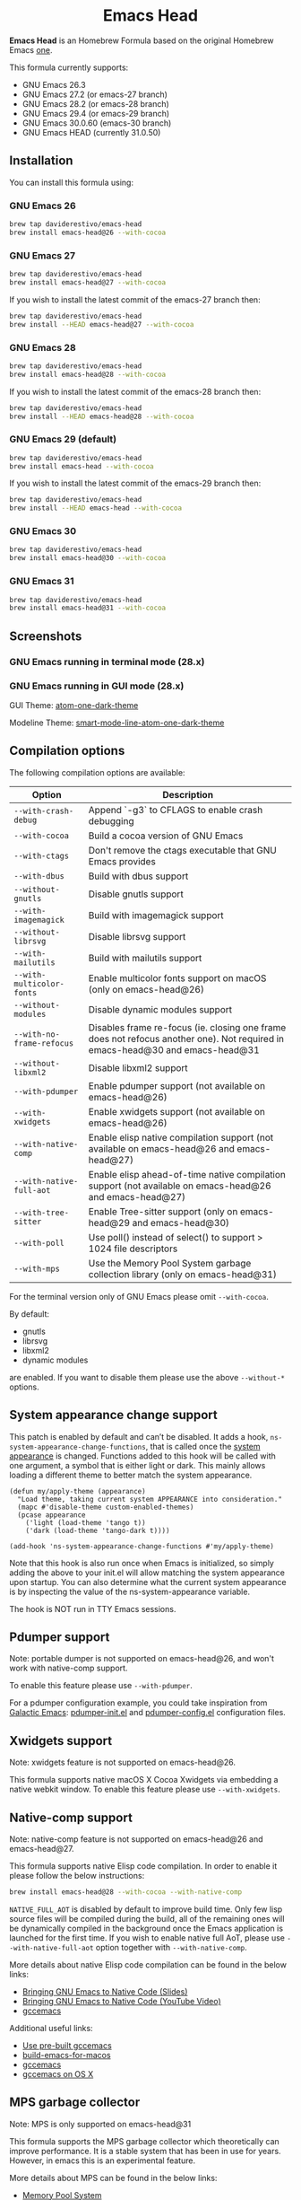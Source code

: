#+begin_html
<p align="center">
  <img width="256px" src="images/emacs-retro-icon-sink-bw.png" alt="Banner">
</p>
<h1 align="center">Emacs Head</h1>
<p align="center">
  <a href="https://www.gnu.org/licenses/gpl-3.0">
    <img src="https://img.shields.io/badge/License-GPL%20v3-blue.svg" alt="GNU General Public License Version 3.0">
  </a>
</p>
<p align="center">
  <a href="https://github.com/daviderestivo/homebrew-emacs-head/actions?query=workflow%3A%22Emacs+26%22">
    <img src="https://github.com/daviderestivo/homebrew-emacs-head/actions/workflows/emacs-26.yml/badge.svg" alt="Emacs 26 CI Status Badge">
  </a>
  <a href="https://github.com/daviderestivo/homebrew-emacs-head/actions?query=workflow%3A%22Emacs+27%22">
    <img src="https://github.com/daviderestivo/homebrew-emacs-head/actions/workflows/emacs-27.yml/badge.svg" alt="Emacs 27 CI Status Badge">
  </a>
  <a href="https://github.com/daviderestivo/homebrew-emacs-head/actions?query=workflow%3A%22Emacs+28%22">
    <img src="https://github.com/daviderestivo/homebrew-emacs-head/actions/workflows/emacs-28.yml/badge.svg" alt="Emacs 28 CI Status Badge">
  </a>
  <a href="https://github.com/daviderestivo/homebrew-emacs-head/actions?query=workflow%3A%22Emacs+29%22">
    <img src="https://github.com/daviderestivo/homebrew-emacs-head/actions/workflows/emacs-29.yml/badge.svg" alt="Emacs 29 CI Status Badge">
  </a>
  <a href="https://github.com/daviderestivo/homebrew-emacs-head/actions?query=workflow%3A%22Emacs+30%22">
    <img src="https://github.com/daviderestivo/homebrew-emacs-head/actions/workflows/emacs-30.yml/badge.svg" alt="Emacs 30 CI Status Badge">
  </a>
  <a href="https://github.com/daviderestivo/homebrew-emacs-head/actions?query=workflow%3A%22Emacs+31%22">
    <img src="https://github.com/daviderestivo/homebrew-emacs-head/actions/workflows/emacs-31.yml/badge.svg" alt="Emacs 31 CI Status Badge">
  </a>
</p>
#+end_html

*Emacs Head* is an Homebrew Formula based on the original Homebrew Emacs
[[https://github.com/Homebrew/homebrew-core/blob/master/Formula/emacs.rb][one]].

This formula currently supports:
- GNU Emacs 26.3
- GNU Emacs 27.2 (or emacs-27 branch)
- GNU Emacs 28.2 (or emacs-28 branch)
- GNU Emacs 29.4 (or emacs-29 branch)
- GNU Emacs 30.0.60 (emacs-30 branch)
- GNU Emacs HEAD (currently 31.0.50)

** Installation
You can install this formula using:

*** GNU Emacs 26
#+begin_src bash
brew tap daviderestivo/emacs-head
brew install emacs-head@26 --with-cocoa
#+end_src

*** GNU Emacs 27
#+begin_src bash
brew tap daviderestivo/emacs-head
brew install emacs-head@27 --with-cocoa
#+end_src

If you wish to install the latest commit of the emacs-27 branch then:

#+begin_src bash
brew tap daviderestivo/emacs-head
brew install --HEAD emacs-head@27 --with-cocoa
#+end_src

*** GNU Emacs 28
#+begin_src bash
brew tap daviderestivo/emacs-head
brew install emacs-head@28 --with-cocoa
#+end_src

If you wish to install the latest commit of the emacs-28 branch then:

#+begin_src bash
brew tap daviderestivo/emacs-head
brew install --HEAD emacs-head@28 --with-cocoa
#+end_src

*** GNU Emacs 29 (default)
#+begin_src bash
brew tap daviderestivo/emacs-head
brew install emacs-head --with-cocoa
#+end_src

If you wish to install the latest commit of the emacs-29 branch then:

#+begin_src bash
brew tap daviderestivo/emacs-head
brew install --HEAD emacs-head --with-cocoa
#+end_src

*** GNU Emacs 30
#+begin_src bash
brew tap daviderestivo/emacs-head
brew install emacs-head@30 --with-cocoa
#+end_src

*** GNU Emacs 31
#+begin_src bash
brew tap daviderestivo/emacs-head
brew install emacs-head@31 --with-cocoa
#+end_src

** Screenshots
*** GNU Emacs running in terminal mode (28.x)
[[/images/emacs-head-terminal.png]]

*** GNU Emacs running in GUI mode (28.x)
GUI Theme: [[https://github.com/jonathanchu/atom-one-dark-theme][atom-one-dark-theme]]

Modeline Theme: [[https://github.com/daviderestivo/smart-mode-line-atom-one-dark-theme][smart-mode-line-atom-one-dark-theme]]

[[/images/emacs-head-cocoa.png]]

** Compilation options
The following compilation options are available:

| Option                    | Description                                                                                                                   |
|---------------------------+-------------------------------------------------------------------------------------------------------------------------------|
| ~--with-crash-debug~      | Append `-g3` to CFLAGS to enable crash debugging                                                                              |
| ~--with-cocoa~            | Build a cocoa version of GNU Emacs                                                                                            |
| ~--with-ctags~            | Don't remove the ctags executable that GNU Emacs provides                                                                     |
| ~--with-dbus~             | Build with dbus support                                                                                                       |
| ~--without-gnutls~        | Disable gnutls support                                                                                                        |
| ~--with-imagemagick~      | Build with imagemagick support                                                                                                |
| ~--without-librsvg~       | Disable librsvg support                                                                                                       |
| ~--with-mailutils~        | Build with mailutils support                                                                                                  |
| ~--with-multicolor-fonts~ | Enable multicolor fonts support on macOS (only on emacs-head@26)                                                              |
| ~--without-modules~       | Disable dynamic modules support                                                                                               |
| ~--with-no-frame-refocus~ | Disables frame re-focus (ie. closing one frame does not refocus another one). Not required in emacs-head@30 and emacs-head@31 |
| ~--without-libxml2~       | Disable libxml2 support                                                                                                       |
| ~--with-pdumper~          | Enable pdumper support  (not available on emacs-head@26)                                                                      |
| ~--with-xwidgets~         | Enable xwidgets support (not available on emacs-head@26)                                                                      |
| ~--with-native-comp~      | Enable elisp native compilation support (not available on emacs-head@26 and emacs-head@27)                                    |
| ~--with-native-full-aot~  | Enable elisp ahead-of-time native compilation support (not available on emacs-head@26 and emacs-head@27)                      |
| ~--with-tree-sitter~      | Enable Tree-sitter support (only on emacs-head@29 and emacs-head@30)                                                          |
| ~--with-poll~             | Use poll() instead of select() to support > 1024 file descriptors                                                             |
| ~--with-mps~              | Use the Memory Pool System garbage collection library (only on emacs-head@31)                                                 |

For the terminal version only of GNU Emacs please omit ~--with-cocoa~.

By default:
- gnutls
- librsvg
- libxml2
- dynamic modules

are enabled. If you want to disable them please use the above ~--without-*~ options.

** System appearance change support
This patch is enabled by default and can’t be disabled. It adds a
hook, ~ns-system-appearance-change-functions~, that is called once the
[[https://support.apple.com/en-gb/guide/mac-help/mchl52e1c2d2/mac][system appearance]] is changed. Functions added to this hook will be
called with one argument, a symbol that is either light or dark. This
mainly allows loading a different theme to better match the system
appearance.

#+begin_src elisp
(defun my/apply-theme (appearance)
  "Load theme, taking current system APPEARANCE into consideration."
  (mapc #'disable-theme custom-enabled-themes)
  (pcase appearance
    ('light (load-theme 'tango t))
    ('dark (load-theme 'tango-dark t))))

(add-hook 'ns-system-appearance-change-functions #'my/apply-theme)
#+end_src

Note that this hook is also run once when Emacs is initialized, so
simply adding the above to your init.el will allow matching the system
appearance upon startup. You can also determine what the current
system appearance is by inspecting the value of the
ns-system-appearance variable.

The hook is NOT run in TTY Emacs sessions.

** Pdumper support
Note: portable dumper is not supported on emacs-head@26, and won't work with native-comp support.

To enable this feature please use ~--with-pdumper~.

For a pdumper configuration example, you could take inspiration from
[[https://github.com/daviderestivo/galactic-emacs][Galactic Emacs]]: [[https://github.com/daviderestivo/galactic-emacs/blob/master/conf/pdumper-init.el][pdumper-init.el]] and [[https://github.com/daviderestivo/galactic-emacs/blob/master/conf/pdumper-config.el][pdumper-config.el]] configuration
files.

** Xwidgets support
Note: xwidgets feature is not supported on emacs-head@26.

This formula supports native macOS X Cocoa Xwidgets via embedding a
native webkit window. To enable this feature please use
~--with-xwidgets~.

** Native-comp support
Note: native-comp feature is not supported on emacs-head@26 and
emacs-head@27.

This formula supports native Elisp code compilation. In order to enable
it please follow the below instructions:

#+begin_src bash
brew install emacs-head@28 --with-cocoa --with-native-comp
#+end_src

~NATIVE_FULL_AOT~ is disabled by default to improve build time. Only few
lisp source files will be compiled during the build, all of the
remaining ones will be dynamically compiled in the background once the
Emacs application is launched for the first time. If you wish to
enable native full AoT, please use ~--with-native-full-aot~ option
together with ~--with-native-comp~.

More details about native Elisp code compilation can be found in the
below links:

- [[https://european-lisp-symposium.org/static/2020/corallo-nassi-manca-slides.pdf][Bringing GNU Emacs to Native Code (Slides)]]
- [[https://www.youtube.com/watch?v=zKHYZOAc_bQ&app=desktop][Bringing GNU Emacs to Native Code (YouTube Video)]]
- [[http://akrl.sdf.org/gccemacs.html][gccemacs]]

Additional useful links:

- [[https://gist.github.com/AllenDang/f019593e65572a8e0aefc96058a2d23e][Use pre-built gccemacs]]
- [[https://github.com/jimeh/build-emacs-for-macos][build-emacs-for-macos]]
- [[https://github.com/shshkn/emacs.d/blob/master/docs/nativecomp.md][gccemacs]]
- [[https://gist.github.com/mikroskeem/0a5c909c1880408adf732ceba6d3f9ab][gccemacs on OS X]]

** MPS garbage collector
Note: MPS is only supported on emacs-head@31

This formula supports the MPS garbage collector which theoretically can improve
performance. It is a stable system that has been in use for years.
However, in emacs this is an experimental feature.

More details about MPS can be found in the below links:

- [[https://www.ravenbrook.com/project/mps/][Memory Pool System]]
- [[https://github.com/Ravenbrook/mps][MPS on GitHub]]
- [[https://memory-pool-system.readthedocs.io/en/latest/index.html][MPS docs]]

** Available icons
| Option                                             | Description                                              | Image                                                  | URL  |
|----------------------------------------------------+----------------------------------------------------------+--------------------------------------------------------+------|
| ~--with-modern-icon-sjrmanning~                      | Use a modern style icon by [[https://github.com/sjrmanning][Sjrmannings]]                   | [[/icons/modern-icon-sjrmanning.png]]                      | [[https://github.com/sjrmanning/emacs-icon][Link]] |
| ~--with-modern-icon-asingh4242~                      | Use a modern style icon by [[https://imgur.com/user/asingh4242][Asingh4242]]                    | [[/icons/modern-icon-asingh4242.png]]                      | [[https://imgur.com/YGxjLZw][Link]] |
| ~--with-modern-icon-paper-icons~                     | Use a modern style icon by [[https://github.com/snwh][Sam Hewitt]]                    | [[/icons/modern-icon-paper-icons.png]]                     | [[https://github.com/snwh/paper-icon-theme/blob/master/Paper/512x512/apps/emacs.png][Link]] |
| ~--with-modern-icon-azhilin~                         | Use a modern style icon by Andrew Zhilin                 | [[/icons/modern-icon-azhilin.png]]                         | [[https://commons.wikimedia.org/wiki/File:Emacs-icon-48x48.png][Link]] |
| ~--with-modern-icon-mzaplotnik~                      | Use a modern style icon by [[https://commons.wikimedia.org/wiki/User:MZaplotnik][Matjaz Zaplotnik]]              | [[/icons/modern-icon-mzaplotnik.png]]                      | [[https://commons.wikimedia.org/wiki/File:Emacs-icon-48x48.svg][Link]] |
| ~--with-modern-icon-bananxan~                        | Use a modern style icon by [[https://www.deviantart.com/bananxan][BananXan]]                      | [[/icons/modern-icon-bananxan.png]]                        | [[https://www.deviantart.com/bananxan/art/Emacs-icon-207744728][Link]] |
| ~--with-modern-icon-vscode~                          | Use a modern style icon by [[https://github.com/vdegenne][Valentin Degenne]]              | [[/icons/modern-icon-vscode.png]]                          | [[https://github.com/VSCodeEmacs/Emacs][Link]] |
| ~--with-modern-icon-sexy-v1~                         | Use a modern style icon by [[https://emacs.sexy][Emacs is Sexy]]                 | [[/icons/modern-icon-sexy-v1.png]]                         | [[https://emacs.sexy][Link]] |
| ~--with-modern-icon-sexy-v2~                         | Use a modern style icon by [[https://emacs.sexy][Emacs is Sexy]]                 | [[/icons/modern-icon-sexy-v2.png]]                         | [[https://emacs.sexy][Link]] |
| ~--with-modern-icon-cg433n~                          | Use a modern style icon by [[https://github.com/cg433n][Cg433n]]                        | [[/icons/modern-icon-cg433n.png]]                          | [[https://github.com/cg433n/emacs-mac-icon][Link]] |
| ~--with-modern-icon-purple~                          | Use a modern style icon by [[https://github.com/NicolasPetton][Nicolas Petton]]                | [[/icons/modern-icon-purple.png]]                          | [[https://git.savannah.gnu.org/cgit/emacs.git/tree/etc/images/icons][Link]] |
| ~--with-modern-icon-yellow~                          | Use a modern style icon by Unknown                       | [[/icons/modern-icon-yellow.png]]                          | [[http://getdrawings.com/emacs-icon#emacs-icon-75.png][Link]] |
| ~--with-modern-icon-orange~                          | Use a modern style icon by [[https://github.com/VentGrey][Omar Jair Purata Funes]]        | [[/icons/modern-icon-orange.png]]                          | [[https://github.com/PapirusDevelopmentTeam/papirus-icon-theme/issues/1742][Link]] |
| ~--with-modern-icon-papirus~                         | Use a modern style icon by [[https://github.com/PapirusDevelopmentTeam][Papirus Development Team]]      | [[/icons/modern-icon-papirus.png]]                         | [[https://github.com/PapirusDevelopmentTeam/papirus-icon-theme][Link]] |
| ~--with-modern-icon-pen~                             | Use a modern style icon by [[https://github.com/nanasess][Kentaro Ohkouchi]]              | [[/icons/modern-icon-pen.png]]                             | [[https://github.com/nanasess/EmacsIconCollections][Link]] |
| ~--with-modern-icon-pen-3d~                          | Use a modern style icon by Unknown                       | [[/icons/modern-icon-pen-3d.png]]                          | [[https://download-mirror.savannah.gnu.org/releases/emacs/icons][Link]] |
| ~--with-modern-icon-pen-lds56~                       | Use a modern style icon by [[http://lds56.github.io/about][lds56]]                         | [[/icons/modern-icon-pen-lds56.png]]                       | [[http://lds56.github.io/notes/emacs-icon-redesigned][Link]] |
| ~--with-modern-icon-pen-black~                       | Use a modern style icon by [[https://gitlab.com/csantosb][Cayetano Santos]]               | [[/icons/modern-icon-pen-black.png]]                       | [[https://gitlab.com/uploads/-/system/project/avatar/11430322/emacs_icon_132408.png][Link]] |
| ~--with-modern-icon-black-variant~                   | Use a modern style icon by [[https://www.deviantart.com/blackvariant/about][BlackVariant (Patrick)]]        | [[/icons/modern-icon-black-variant.png]]                   | [[https://www.deviantart.com/blackvariant][Link]] |
| ~--with-modern-icon-purple-flat~                     | Use a modern style icon by [[https://jeremiahfoster.com][Jeremiah Foster]]               | [[/icons/modern-icon-purple-flat.png]]                     | [[https://icon-icons.com/icon/emacs/103962][Link]] |
| ~--with-modern-icon-spacemacs~                       | Use a modern style icon by [[https://github.com/nashamri][Nasser Alshammari]]             | [[/icons/modern-icon-spacemacs.png]]                       | [[https://github.com/nashamri/spacemacs-logo][Link]] |
| ~--with-modern-icon-alecive-flatwoken~               | Use a modern style icon by [[https://www.iconarchive.com/artist/alecive.html][Alessandro Roncone]]            | [[/icons/modern-icon-alecive-flatwoken.png]]               | [[https://www.iconarchive.com/show/flatwoken-icons-by-alecive.html][Link]] |
| ~--with-modern-icon-elrumo1~                         | Use a modern style icon by [[https://github.com/elrumo][Elias Ruiz Monserrat]]          | [[/icons/modern-icon-elrumo1.png]]                         | [[https://github.com/d12frosted/homebrew-emacs-plus/issues/303#issuecomment-763928162][Link]] |
| ~--with-modern-icon-elrumo2~                         | Use a modern style icon by [[https://github.com/elrumo][Elias Ruiz Monserrat]]          | [[/icons/modern-icon-elrumo2.png]]                         | [[https://github.com/d12frosted/homebrew-emacs-plus/issues/303#issuecomment-763928162][Link]] |
| ~--with-modern-icon-savchenkovaleriy-vector-flat~    | Use a modern Vector flat style icon by [[https://github.com/SavchenkoValeriy][Valeriy Savchenko]] | [[/icons/modern-icon-savchenkovaleriy-vector-flat.png]]    | [[https://github.com/SavchenkoValeriy/emacs-icons][Link]] |
| ~--with-modern-icon-savchenkovaleriy-3d-flat~        | Use a modern 3D flat style icon by [[https://github.com/SavchenkoValeriy][Valeriy Savchenko]]     | [[/icons/modern-icon-savchenkovaleriy-3d-flat.png]]        | [[https://github.com/SavchenkoValeriy/emacs-icons][Link]] |
| ~--with-modern-icon-savchenkovaleriy-3d-curvy~       | Use a modern 3D curvy style icon by [[https://github.com/SavchenkoValeriy][Valeriy Savchenko]]    | [[/icons/modern-icon-savchenkovaleriy-3d-curvy.png]]       | [[https://github.com/SavchenkoValeriy/emacs-icons][Link]] |
| ~--with-modern-icon-bokehlicia-captiva~              | Use a modern style icon by [[https://www.deviantart.com/bokehlicia][Bokehlicia]]                    | [[/icons/modern-icon-bokehlicia-captiva.png]]              | [[https://www.iconarchive.com/show/captiva-icons-by-bokehlicia/emacs-icon.html][Link]] |
| ~--with-modern-icon-c9rgreen-sonoma~                 | Use a modern style icon by [[https://github.com/c9rgreen][Christopher Green]]             | [[/icons/modern-icon-c9rgreen-sonoma.png]]                 | [[https://github.com/c9rgreen/emacs-macos-icon][Link]] |
| ~--with-modern-icon-nuvola~                          | Use a modern style icon by [[https://en.wikipedia.org/wiki/David_Vignoni][David Vignoni]]                 | [[/icons/modern-icon-nuvola.png]]                          | [[https://commons.wikimedia.org/wiki/File:Nuvola_apps_emacs_vector.svg][Link]] |
| ~--with-modern-icon-black-gnu-head~                  | Use a modern style icon by [[http://www.aha-soft.com][Aha-Soft]]                      | [[/icons/modern-icon-black-gnu-head.png]]                  | [[https://www.iconfinder.com/iconsets/flat-round-system][Link]] |
| ~--with-modern-icon-dragon~                          | Use a modern style icon by [[https://github.com/willbchang][Will B Chang]]                  | [[/icons/modern-icon-dragon.png]]                          | [[https://github.com/willbchang/emacs-dragon-icon][Link]] |
| ~--with-modern-icon-black-dragon~                    | Use a modern style icon by [[https://emacs-china.org/u/XYang][XYang]] and [[https://emacs-china.org/u/kongds][kongds]]              | [[/icons/modern-icon-black-dragon.png]]                    | [[https://emacs-china.org/t/li-xinyang-logo/143/12][Link]] |
| ~--with-modern-icon-emacs-icon1~                     | Use a modern style icon by [[https://github.com/emacsfodder][Jasonm23]]                      | [[/icons/modern-icon-emacs-icon1.png]]                     | [[https://github.com/emacsfodder/emacs-icons-project][Link]] |
| ~--with-modern-icon-emacs-icon2~                     | Use a modern style icon by [[https://github.com/emacsfodder][Jasonm23]]                      | [[/icons/modern-icon-emacs-icon2.png]]                     | [[https://github.com/emacsfodder/emacs-icons-project][Link]] |
| ~--with-modern-icon-emacs-icon3~                     | Use a modern style icon by [[https://github.com/emacsfodder][Jasonm23]]                      | [[/icons/modern-icon-emacs-icon3.png]]                     | [[https://github.com/emacsfodder/emacs-icons-project][Link]] |
| ~--with-modern-icon-emacs-icon4~                     | Use a modern style icon by [[https://github.com/emacsfodder][Jasonm23]]                      | [[/icons/modern-icon-emacs-icon4.png]]                     | [[https://github.com/emacsfodder/emacs-icons-project][Link]] |
| ~--with-modern-icon-emacs-icon5~                     | Use a modern style icon by [[https://github.com/emacsfodder][Jasonm23]]                      | [[/icons/modern-icon-emacs-icon5.png]]                     | [[https://github.com/emacsfodder/emacs-icons-project][Link]] |
| ~--with-modern-icon-emacs-icon6~                     | Use a modern style icon by [[https://github.com/emacsfodder][Jasonm23]]                      | [[/icons/modern-icon-emacs-icon6.png]]                     | [[https://github.com/emacsfodder/emacs-icons-project][Link]] |
| ~--with-modern-icon-emacs-icon7~                     | Use a modern style icon by [[https://github.com/emacsfodder][Jasonm23]]                      | [[/icons/modern-icon-emacs-icon7.png]]                     | [[https://github.com/emacsfodder/emacs-icons-project][Link]] |
| ~--with-modern-icon-emacs-icon8~                     | Use a modern style icon by [[https://github.com/emacsfodder][Jasonm23]]                      | [[/icons/modern-icon-emacs-icon8.png]]                     | [[https://github.com/emacsfodder/emacs-icons-project][Link]] |
| ~--with-modern-icon-emacs-icon9~                     | Use a modern style icon by [[https://github.com/emacsfodder][Jasonm23]]                      | [[/icons/modern-icon-emacs-icon9.png]]                     | [[https://github.com/emacsfodder/emacs-icons-project][Link]] |
| ~--with-modern-icon-emacs-card-blue-deep~            | Use a modern style icon by [[https://github.com/emacsfodder][Jasonm23]]                      | [[/icons/modern-icon-emacs-card-blue-deep.png]]            | [[https://github.com/emacsfodder/emacs-icons-project][Link]] |
| ~--with-modern-icon-emacs-card-british-racing-green~ | Use a modern style icon by [[https://github.com/emacsfodder][Jasonm23]]                      | [[/icons/modern-icon-emacs-card-british-racing-green.png]] | [[https://github.com/emacsfodder/emacs-icons-project][Link]] |
| ~--with-modern-icon-emacs-card-carmine~              | Use a modern style icon by [[https://github.com/emacsfodder][Jasonm23]]                      | [[/icons/modern-icon-emacs-card-carmine.png]]              | [[https://github.com/emacsfodder/emacs-icons-project][Link]] |
| ~--with-modern-icon-emacs-card-green~                | Use a modern style icon by [[https://github.com/emacsfodder][Jasonm23]]                      | [[/icons/modern-icon-emacs-card-green.png]]                | [[https://github.com/emacsfodder/emacs-icons-project][Link]] |
| ~--with-modern-icon-doom~                            | Use a modern style icon by [[http://eccentric-j.com/][Eccentric J]]                   | [[/icons/modern-icon-doom.png]]                            | [[https://github.com/eccentric-j/doom-icon][Link]] |
| ~--with-modern-icon-doom3~                           | Use a modern style icon by [[http://eccentric-j.com/][Eccentric J]]                   | [[/icons/modern-icon-doom3.png]]                           | [[https://github.com/eccentric-j/doom-icon][Link]] |
| ~--with-modern-icon-doom-cacodemon~                  | Use a modern style icon by [[https://gitlab.com/wildwestrom][Christian Westrom]]             | [[/icons/modern-icon-doom-cacodemon.png]]                  | [[https://gitlab.com/wildwestrom/emacs-doom-icon][Link]] |
| ~--with-retro-icon-emacs-logo~                       | Use a retro style icon by [[https://www.ee.ryerson.ca/~elf/][Luis Fernandes]]                 | [[/icons/retro-icon-emacs-logo.png]]                       | [[https://en.m.wikipedia.org/wiki/File:Emacs-logo.svg][Link]] |
| ~--with-retro-icon-gnu-head~                         | Use a retro style icon by [[https://github.com/aurium][Aurélio A. Heckert]]             | [[/icons/retro-icon-gnu-head.png]]                         | [[https://www.gnu.org/graphics/heckert_gnu.html][Link]] |
| ~--with-retro-icon-gnu-meditate-levitate~            | Use a retro style icon by Nevrax Design Team             | [[/icons/retro-icon-gnu-meditate-levitate.png]]            | [[https://www.gnu.org/graphics/meditate.en.html][Link]] |
| ~--with-retro-icon-sink-bw~                          | Use a retro style icon by Unknown                        | [[/icons/retro-icon-sink-bw.png]]                          | [[https://www.teuton.org/~ejm/emacsicon/][Link]] |
| ~--with-retro-icon-sink~                             | Use a retro style icon by [[https://www.teuton.org/~ejm/][Erik Mugele]]                    | [[/icons/retro-icon-sink.png]]                             | [[https://www.teuton.org/~ejm/emacsicon/][Link]] |
| ~--with-GoldenYak~                                   | Use a Infinite Yak icon by [[https://github.com/emacsfodder][Jasonm23]]                      | [[/icons/GoldenYak.png]]                                   | [[https://github.com/emacsfodder/Infinite-Yak-Icons][Link]] |
| ~--with-infinity-yak-adacious~                       | Use a Infinite Yak icon by [[https://github.com/emacsfodder][Jasonm23]]                      | [[/icons/infinity-yak-adacious.png]]                       | [[https://github.com/emacsfodder/Infinite-Yak-Icons][Link]] |
| ~--with-infinity-yak-akadabra~                       | Use a Infinite Yak icon by [[https://github.com/emacsfodder][Jasonm23]]                      | [[/icons/infinity-yak-akadabra.png]]                       | [[https://github.com/emacsfodder/Infinite-Yak-Icons][Link]] |
| ~--with-infinity-yak-alaka~                          | Use a Infinite Yak icon by [[https://github.com/emacsfodder][Jasonm23]]                      | [[/icons/infinity-yak-alaka.png]]                          | [[https://github.com/emacsfodder/Infinite-Yak-Icons][Link]] |
| ~--with-infinity-yak-amoto~                          | Use a Infinite Yak icon by [[https://github.com/emacsfodder][Jasonm23]]                      | [[/icons/infinity-yak-amoto.png]]                          | [[https://github.com/emacsfodder/Infinite-Yak-Icons][Link]] |
| ~--with-infinity-yak-amura~                          | Use a Infinite Yak icon by [[https://github.com/emacsfodder][Jasonm23]]                      | [[/icons/infinity-yak-amura.png]]                          | [[https://github.com/emacsfodder/Infinite-Yak-Icons][Link]] |
| ~--with-infinity-yak-andwhite~                       | Use a Infinite Yak icon by [[https://github.com/emacsfodder][Jasonm23]]                      | [[/icons/infinity-yak-andwhite.png]]                       | [[https://github.com/emacsfodder/Infinite-Yak-Icons][Link]] |
| ~--with-infinity-yak-astra~                          | Use a Infinite Yak icon by [[https://github.com/emacsfodder][Jasonm23]]                      | [[/icons/infinity-yak-astra.png]]                          | [[https://github.com/emacsfodder/Infinite-Yak-Icons][Link]] |
| ~--with-infinity-yak-noir~                           | Use a Infinite Yak icon by [[https://github.com/emacsfodder][Jasonm23]]                      | [[/icons/infinity-yak-noir.png]]                           | [[https://github.com/emacsfodder/Infinite-Yak-Icons][Link]] |
| ~--with-infinity-yak-onfire~                         | Use a Infinite Yak icon by [[https://github.com/emacsfodder][Jasonm23]]                      | [[/icons/infinity-yak-onfire.png]]                         | [[https://github.com/emacsfodder/Infinite-Yak-Icons][Link]] |
| ~--with-infinity-yak-onthewater~                     | Use a Infinite Yak icon by [[https://github.com/emacsfodder][Jasonm23]]                      | [[/icons/infinity-yak-onthewater.png]]                     | [[https://github.com/emacsfodder/Infinite-Yak-Icons][Link]] |
| ~--with-infinity-yak-satori~                         | Use a Infinite Yak icon by [[https://github.com/emacsfodder][Jasonm23]]                      | [[/icons/infinity-yak-satori.png]]                         | [[https://github.com/emacsfodder/Infinite-Yak-Icons][Link]] |
| ~--with-infinity-yak-shack~                          | Use a Infinite Yak icon by [[https://github.com/emacsfodder][Jasonm23]]                      | [[/icons/infinity-yak-shack.png]]                          | [[https://github.com/emacsfodder/Infinite-Yak-Icons][Link]] |
| ~--with-infinity-yak-topia~                          | Use a Infinite Yak icon by [[https://github.com/emacsfodder][Jasonm23]]                      | [[/icons/infinity-yak-topia.png]]                          | [[https://github.com/emacsfodder/Infinite-Yak-Icons][Link]] |
| ~--with-skamacs-icon~                                | Use a modern style icon by [[https://github.com/compufox][Compufox]]                      | [[/icons/skamacs-icon.png]]                                | [[https://github.com/compufox/skamacs-icon][Link]] |

** Why yet another Homebrew GNU Emacs formula?
Since the option ~--with-cocoa~ is not available anymore in the latest
GNU Emacs homebrew-core formula (see [[https://github.com/Homebrew/homebrew-core/pull/36070][pull request]]), I decided to build
my own formula.

** About the logo
#+begin_quote
'Kitchen Sink' OS Announced

Coding has begun on a new operating system code named 'Kitchen Sink'.
The new OS will be based entirely on GNU Emacs. One programmer
explained, "Since many hackers spend a vast amount of their time in
Emacs, why not just make it the operating system?" When asked about
the name, he responded, "Well, it has been often said that Emacs has
everything except a kitchen sink. Now it will."
--- James Baughn

(https://web.archive.org/web/20180814225320/http://humorix.org/10016)
#+end_quote

** Collaborating
If you are interested in collaborating please open a [[https://github.com/daviderestivo/homebrew-emacs-head/compare][Pull Request]].
